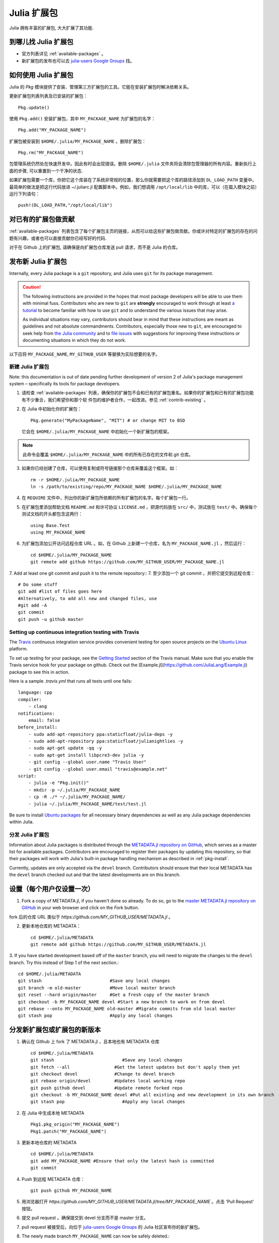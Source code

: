 ============
Julia 扩展包
============

Julia 拥有丰富的扩展包, 大大扩展了其功能.

到哪儿找 Julia 扩展包
---------------------

- 官方列表详见 :ref:`available-packages` 。

- 新扩展包的发布也可以去 `julia-users Google Groups <https://groups.google.com/forum/?fromgroups=#!forum/julia-users>`_ 找。

.. _pkg-install:

如何使用 Julia 扩展包
---------------------

Julia 的 `Pkg` 模块提供了安装、管理第三方扩展包的工具。它能在安装扩展包时解决依赖关系。

更新扩展包列表列表及已安装的扩展包： ::

    Pkg.update()

使用 ``Pkg.add()`` 安装扩展包，其中 ``MY_PACKAGE_NAME`` 为扩展包的名字： ::

   Pkg.add("MY_PACKAGE_NAME")

扩展包被安装到 ``$HOME/.julia/MY_PACKAGE_NAME`` 。删除扩展包： ::

   Pkg.rm("MY_PACKAGE_NAME")

包管理系统仍然处在快速开发中。因此有时会出现错误。删除 ``$HOME/.julia`` 文件夹将会清除包管理器的所有内容。重新执行上面的步骤, 可以重置到一个干净的状态.

如果扩展包需要一个库，你把它这个库装在了系统非常规的位置，那么你就需要把这个库的路径添加到 ``DL_LOAD_PATH`` 变量中。最简单的做法是把这行代码放进 ~/.juliarc.jl 配置脚本中。例如，我们想调用 ``/opt/local/lib`` 中的库，可以（在载入模块之前）运行下列语句： ::

    push!(DL_LOAD_PATH,"/opt/local/lib")

.. _contrib-existing:

对已有的扩展包做贡献
--------------------

:ref:`available-packages` 列表包含了每个扩展包主页的链接，从而可以给这些扩展包做贡献。你或许对特定的扩展包的存在的问题有兴趣，或者也可以直接贡献你已经写好的代码.

对于在 Github 上的扩展包, 请确保是向扩展包仓库发送 pull 请求，而不是 Julia 的仓库。

发布新 Julia 扩展包
-------------------

Internally, every Julia package is a ``git`` repository, and Julia uses ``git``
for its package management.

.. caution::
   The following instructions are provided in the hopes that most package
   developers will be able to use them with minimal fuss.
   Contributors who are new to ``git`` are **strongly** encouraged to work
   through at least `a tutorial <http://try.github.io/levels/1/challenges/1>`_ to
   become familiar with how to use ``git`` and to understand the various issues
   that may arise.
   
   As individual situations may vary, contributors should bear in mind that
   these instructions are meant as guidelines and not absolute commandments.
   Contributors, especially those new to ``git``, are encouraged to seek help
   from `the Julia community <http://julialang.org/community>`_ and to
   `file issues <https://github.com/JuliaLang/julia/issues>`_ with suggestions
   for improving these instructions or documenting situations in which they do
   not work.

以下应将 ``MY_PACKAGE_NAME``, ``MY_GITHUB_USER`` 等替换为实际想要的名字。

新建 Julia 扩展包
~~~~~~~~~~~~~~~~~

Note: this documentation is out of date pending further development of version 2 of Julia's package management system – specifically its tools for package developers.

1. 请检查 :ref:`available-packages` 列表，确保你的扩展包不会和已有的扩展包重名。如果你的扩展包和已有的扩展包功能有不少重合，我们希望你和那个软   件包的维护者合作，一起改进。参见 :ref:`contrib-existing` 。

2. 在 Julia 中初始化你的扩展包： ::

    Pkg.generate("MyPackageName", "MIT") # or change MIT to BSD

   它会在 ``$HOME/.julia/MY_PACKAGE_NAME`` 中初始化一个新扩展包的框架。

.. note::
   此命令会覆盖 ``$HOME/.julia/MY_PACKAGE_NAME`` 中的所有已存在的文件和 git 仓库。

3. 如果你已经创建了仓库，可以使用复制或符号链接那个仓库来覆盖这个框架。如： ::

    rm -r $HOME/.julia/MY_PACKAGE_NAME
    ln -s /path/to/existing/repo/MY_PACKAGE_NAME $HOME/.julia/MY_PACKAGE_NAME

4. 在 ``REQUIRE`` 文件中，列出你的新扩展包所依赖的所有扩展包的名字。每个扩展包一行。

5. 在扩展包里添加帮助文档 ``README.md`` 和许可协议 ``LICENSE.md`` ，把源代码放在 ``src/`` 中，测试放在 ``test/`` 中。确保每个测试文档的开头都包含这两行： ::

    using Base.Test
    using MY_PACKAGE_NAME

6. 为扩展包添加公开访问远程仓库 URL 。如，在 Github 上新建一个仓库，名为 ``MY_PACKAGE_NAME.jl`` ，然后运行： ::

    cd $HOME/.julia/MY_PACKAGE_NAME
    git remote add github https://github.com/MY_GITHUB_USER/MY_PACKAGE_NAME.jl
 
7. Add at least one git commit and push it to the remote repository::
7. 至少添加一个 git commit ，并把它提交到远程仓库： ::

    # Do some stuff
    git add #list of files goes here
    #Alternatively, to add all new and changed files, use
    #git add -A
    git commit
    git push -u github master

Setting up continuous integration testing with Travis
~~~~~~~~~~~~~~~~~~~~~~~~~~~~~~~~~~~~~~~~~~~~~~~~~~~~~

The `Travis <https://travis-ci.org>`_ continuous integration service provides
convenient testing for open source projects on the `Ubuntu
Linux <http://ubuntu.com>`_ platform.

To set up testing for your package, see the `Getting
Started <http://about.travis-ci.org/docs/user/getting-started/>`_ section of the
Travis manual. Make sure that you enable the Travis service hook for your package on github. Check out the [Example.jl](https://github.com/JuliaLang/Example.jl) package to see this in action.

Here is a sample `.travis.yml` that runs all tests until one fails::

    language: cpp
    compiler: 
        - clang
    notifications:
        email: false
    before_install:
        - sudo add-apt-repository ppa:staticfloat/julia-deps -y
        - sudo add-apt-repository ppa:staticfloat/julianightlies -y
        - sudo apt-get update -qq -y
	- sudo apt-get install libpcre3-dev julia -y
        - git config --global user.name "Travis User"
        - git config --global user.email "travis@example.net"
    script:
        - julia -e "Pkg.init()"
        - mkdir -p ~/.julia/MY_PACKAGE_NAME
        - cp -R ./* ~/.julia/MY_PACKAGE_NAME/
        - julia ~/.julia/MY_PACKAGE_NAME/test/test.jl

Be sure to install `Ubuntu packages <http://packages.ubuntu.com>`_ for all
necessary binary dependencies as well as any Julia package dependencies within
Julia.

分发 Julia 扩展包
~~~~~~~~~~~~~~~~~

Information about Julia packages is distributed through the
`METADATA.jl repository on GitHub <https://github.com/JuliaLang/METADATA.jl>`_,
which serves as a master list for available packages. Contributors are
encouraged to register their packages by updating this repository, so that their
packages will work with Julia's built-in package handling mechanism as described
in :ref:`pkg-install`.

Currently, updates are only accepted via the ``devel`` branch. Contributors
should ensure that their local METADATA has the ``devel`` branch checked out and
that the latest developments are on this branch.

设置（每个用户仅设置一次）
--------------------------
1. Fork a copy of METADATA.jl, if you haven't done so already.
   To do so, go to the `master METADATA.jl repository on GitHub <https://github.com/JuliaLang/METADATA.jl>`_
   in your web browser and click on the `Fork` button.

.. image:: ../images/github_metadata_fork.png
   
fork 后的仓库 URL 类似于 `https://github.com/MY_GITHUB_USER/METADATA.jl` 。

2. 更新本地仓库的 METADATA： ::

    cd $HOME/.julia/METADATA
    git remote add github https://github.com/MY_GITHUB_USER/METADATA.jl

3. If you have started development based off of the ``master`` branch, you will
need to migrate the changes to the ``devel`` branch. Try this instead of Step 1
of the next section.::

    cd $HOME/.julia/METADATA
    git stash                          #Save any local changes
    git branch -m old-master           #Move local master branch 
    git reset --hard origin/master     #Get a fresh copy of the master branch
    git checkout -b MY_PACKAGE_NAME devel #Start a new branch to work on from devel
    git rebase --onto MY_PACKAGE_NAME old-master #Migrate commits from old local master
    git stash pop                      #Apply any local changes

分发新扩展包或扩展包的新版本
----------------------------

1. 确认在 Github 上 fork 了 METADATA.jl ，且本地也有 METADATA 仓库 ::

    cd $HOME/.julia/METADATA
    git stash                          #Save any local changes
    git fetch --all                 #Get the latest updates but don't apply them yet
    git checkout devel              #Change to devel branch
    git rebase origin/devel         #Updates local working repo
    git push github devel           #Update remote forked repo
    git checkout -b MY_PACKAGE_NAME devel #Put all existing and new development in its own branch
    git stash pop                      #Apply any local changes

2. 在 Julia 中生成本地 METADATA ::

    Pkg1.pkg_origin("MY_PACKAGE_NAME")
    Pkg1.patch("MY_PACKAGE_NAME")

3. 更新本地仓库的 METADATA ::

    cd $HOME/.julia/METADATA
    git add MY_PACKAGE_NAME #Ensure that only the latest hash is committed
    git commit

4. Push 到远程 METADATA 仓库： ::

    git push github MY_PACKAGE_NAME

5. 用浏览器打开 `https://github.com/MY_GITHUB_USER/METADATA.jl/tree/MY_PACKAGE_NAME` 。点击 'Pull Request' 按钮。

.. image:: ../images/github_metadata_pullrequest.png

6. 提交 pull request 。确保提交到 devel 分支而不是 master 分支。

.. image:: ../images/github_metadata_develbranch.png

7. pull request 被接受后，向位于 `julia-users Google Groups <https://groups.google.com/forum/?fromgroups=#!forum/julia-users>`_ 的 Julia 社区宣布你的新扩展包。

8. The newly made branch ``MY_PACKAGE_NAME`` can now be safely deleted.::

    cd $HOME/.julia/METADATA
    git checkout devel      #Change back to devel branch
    git branch -d MY_PACKAGE_NAME
    git pull --rebase       #Update local METADATA

9. :ref:`available-packages` 是自动生成的。你不需要做什么事儿来更新它。如果你的扩展包是新近提交并且被接纳的，可能要等一两周。
